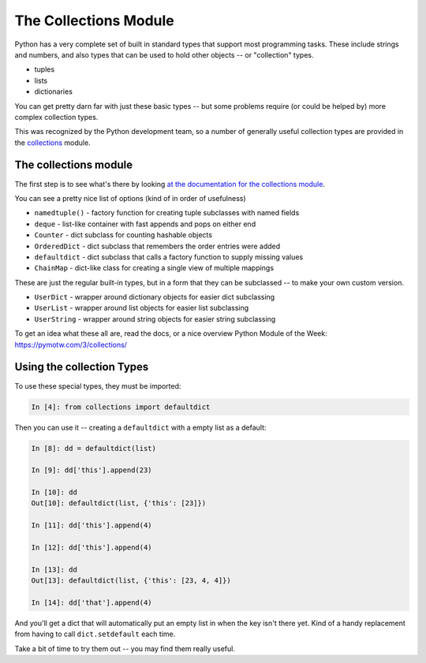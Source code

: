 .. _collections_module:

######################
The Collections Module
######################

Python has a very complete set of built in standard types that support most programming tasks. These include strings and numbers, and also types that can be used to hold other objects -- or "collection" types.

* tuples
* lists
* dictionaries

You can get pretty darn far with just these basic types -- but some problems require (or could be helped by) more complex collection types.

This was recognized by the Python development team, so a number of generally useful collection types are provided in the `collections <https://docs.python.org/3/library/collections.html>`_ module.

The collections module
----------------------

The first step is to see what's there by looking `at the documentation for the collections module <https://docs.python.org/3/library/collections.html>`_.

You can see a pretty nice list of options (kind of in order of usefulness)

* ``namedtuple()`` - factory function for creating tuple subclasses with named fields
* ``deque`` - list-like container with fast appends and pops on either end
* ``Counter`` - dict subclass for counting hashable objects
* ``OrderedDict`` - dict subclass that remembers the order entries were added
* ``defaultdict`` - dict subclass that calls a factory function to supply missing values
* ``ChainMap`` - dict-like class for creating a single view of multiple mappings

These are just the regular built-in types, but in a form that they can be subclassed -- to make your own custom version.

* ``UserDict`` - wrapper around dictionary objects for easier dict subclassing
* ``UserList`` - wrapper around list objects for easier list subclassing
* ``UserString`` - wrapper around string objects for easier string subclassing

To get an idea what these all are, read the docs, or a nice overview Python Module of the Week: https://pymotw.com/3/collections/

Using the collection Types
--------------------------

To use these special types, they must be imported:

.. code-block:: ipython

  In [4]: from collections import defaultdict

Then you can use it -- creating a ``defaultdict`` with a empty list as a default:

.. code-block:: ipython

    In [8]: dd = defaultdict(list)

    In [9]: dd['this'].append(23)

    In [10]: dd
    Out[10]: defaultdict(list, {'this': [23]})

    In [11]: dd['this'].append(4)

    In [12]: dd['this'].append(4)

    In [13]: dd
    Out[13]: defaultdict(list, {'this': [23, 4, 4]})

    In [14]: dd['that'].append(4)

And you'll get a dict that will automatically put an empty list in when the key isn't there yet. Kind of a handy replacement from having to call ``dict.setdefault`` each time.

Take a bit of time to try them out -- you may find them really useful.
